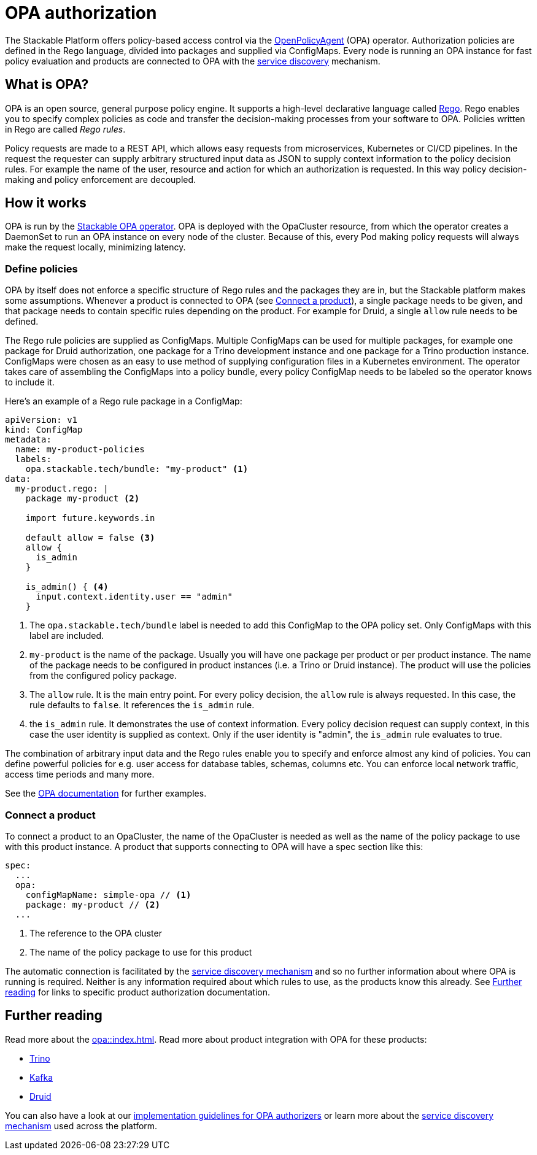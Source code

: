 = OPA authorization

The Stackable Platform offers policy-based access control via the https://www.openpolicyagent.org[OpenPolicyAgent] (OPA) operator.
//
Authorization policies are defined in the Rego language, divided into packages and supplied via ConfigMaps.
//
Every node is running an OPA instance for fast policy evaluation and products are connected to OPA with the xref:service_discovery.adoc[service discovery] mechanism.

== What is OPA?
// What's OPA? What are Rego Rules?
OPA is an open source, general purpose policy engine. It supports a high-level declarative language called https://www.openpolicyagent.org/docs/latest/policy-language/[Rego]. Rego enables you to specify complex policies as code and transfer the decision-making processes from your software to OPA. Policies written in Rego are called _Rego rules_.

// policy requests
Policy requests are made to a REST API, which allows easy requests from microservices, Kubernetes or CI/CD pipelines. In the request the requester can supply arbitrary structured input data as JSON to supply context information to the policy decision rules. For example the name of the user, resource and action for which an authorization is requested. In this way policy decision-making and policy enforcement are decoupled.

== How it works
// How it is deployed
OPA is run by the xref:opa::index.adoc[Stackable OPA operator]. OPA is deployed with the OpaCluster resource, from which the operator creates a DaemonSet to run an OPA instance on every node of the cluster. Because of this, every Pod making policy requests will always make the request locally, minimizing latency.

=== Define policies

OPA by itself does not enforce a specific structure of Rego rules and the packages they are in, but the Stackable platform makes some assumptions. Whenever a product is connected to OPA (see <<_connect_a_product>>), a single package needs to be given, and that package needs to contain specific rules depending on the product. For example for Druid, a single `allow` rule needs to be defined.

// Rego rules in config maps
The Rego rule policies are supplied as ConfigMaps. Multiple ConfigMaps can be used for multiple packages, for example one package for Druid authorization, one package for a Trino development instance and one package for a Trino production instance. ConfigMaps were chosen as an easy to use method of supplying configuration files in a Kubernetes environment. The operator takes care of assembling the ConfigMaps into a policy bundle, every policy ConfigMap needs to be labeled so the operator knows to include it.

Here's an example of a Rego rule package in a ConfigMap:

[source, yaml]
----
apiVersion: v1
kind: ConfigMap
metadata:
  name: my-product-policies
  labels:
    opa.stackable.tech/bundle: "my-product" <1>
data:
  my-product.rego: |
    package my-product <2>

    import future.keywords.in

    default allow = false <3>
    allow {
      is_admin
    }

    is_admin() { <4>
      input.context.identity.user == "admin"
    }
----
<1> The `opa.stackable.tech/bundle` label is needed to add this ConfigMap to the OPA policy set. Only ConfigMaps with this label are included.
<2> `my-product` is the name of the package. Usually you will have one package per product or per product instance. The name of the package needs to be configured in product instances (i.e. a Trino or Druid instance). The product will use the policies from the configured policy package.
<3> The `allow` rule. It is the main entry point. For every policy decision, the `allow` rule is always requested. In this case, the rule defaults to `false`. It references the `is_admin` rule.
<4> the `is_admin` rule. It demonstrates the use of context information. Every policy decision request can supply context, in this case the user identity is supplied as context. Only if the user identity is "admin", the `is_admin` rule evaluates to true.

The combination of arbitrary input data and the Rego rules enable you to specify and enforce almost any kind of policies.
You can define powerful policies for e.g. user access for database tables, schemas, columns etc. You can enforce local network traffic, access time periods and many more.

See the https://www.openpolicyagent.org/docs/latest/#overview[OPA documentation] for further examples.

=== Connect a product

To connect a product to an OpaCluster, the name of the OpaCluster is needed as well as the name of the policy package to use with this product instance. A product that supports connecting to OPA will have a spec section like this:

[source, yaml]
----
spec:
  ...
  opa:
    configMapName: simple-opa // <1>
    package: my-product // <2>
  ...
----
<1> The reference to the OPA cluster
<2> The name of the policy package to use for this product

The automatic connection is facilitated by the xref:service_discovery.adoc[service discovery mechanism] and so no further information about where OPA is running is required. Neither is any information required about which rules to use, as the products know this already. See <<Further reading>> for links to specific product authorization documentation.

== Further reading

Read more about the xref:opa::index.adoc[]. Read more about product integration with OPA for these products:

* xref:trino::usage.adoc#_authorization[Trino]
* xref:kafka::usage.adoc[Kafka]
* xref:druid::usage.adoc#_using_open_policy_agent_opa_for_authorization[Druid]

You can also have a look at our xref:contributor:opa_configuration.adoc[implementation guidelines for OPA authorizers] or learn more about the xref:service_discovery.adoc[service discovery mechanism] used across the platform.
